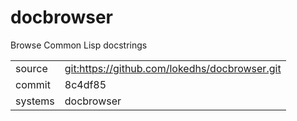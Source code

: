 * docbrowser

Browse Common Lisp docstrings

|---------+-----------------------------------------------|
| source  | git:https://github.com/lokedhs/docbrowser.git |
| commit  | 8c4df85                                       |
| systems | docbrowser                                    |
|---------+-----------------------------------------------|
